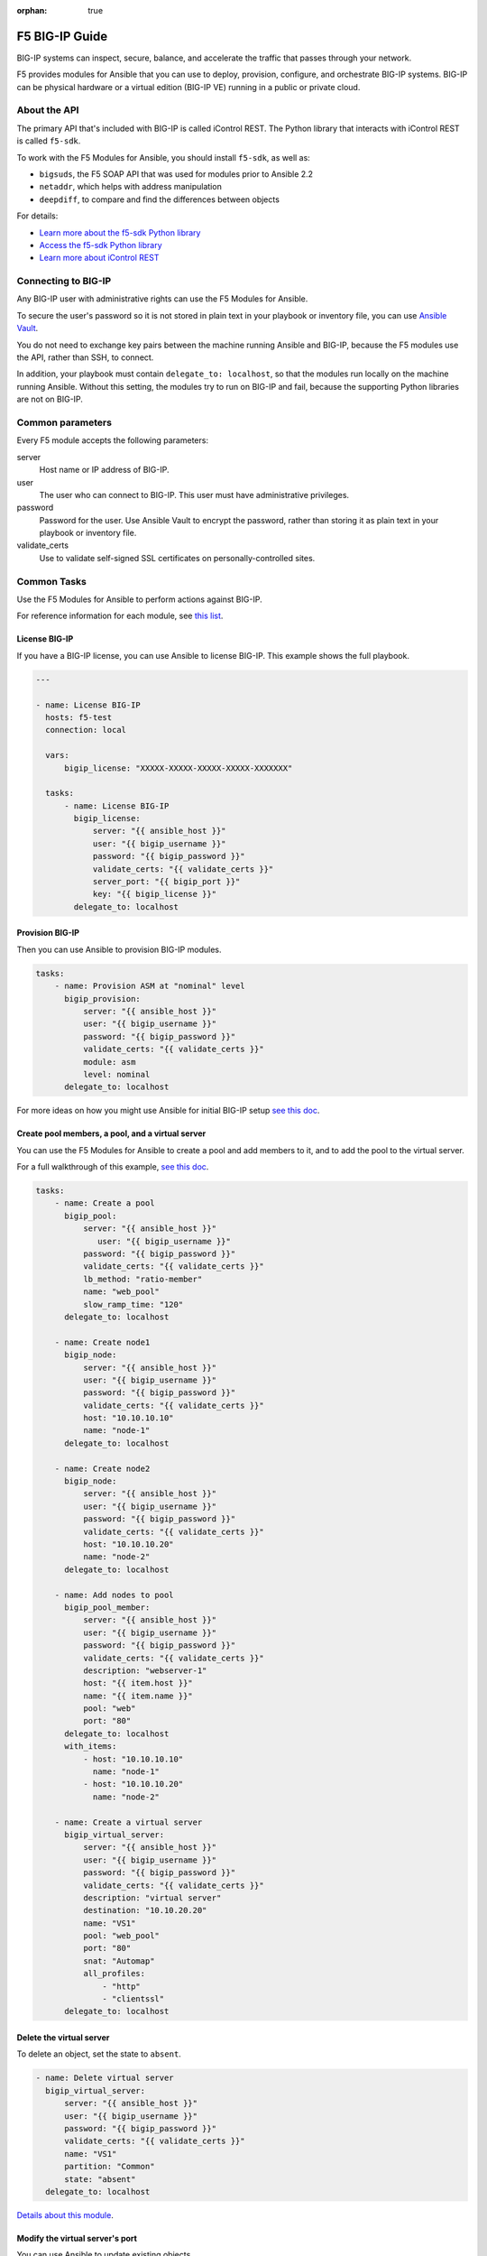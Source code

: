 :orphan: true

F5 BIG-IP Guide
===============

BIG-IP systems can inspect, secure, balance, and accelerate the traffic that passes through your network.

F5 provides modules for Ansible that you can use to deploy, provision, configure, and orchestrate BIG-IP systems. BIG-IP can be physical hardware or a virtual edition (BIG-IP VE) running in a public or private cloud.

About the API
`````````````

The primary API that's included with BIG-IP is called iControl REST. The Python library that interacts with iControl REST is called ``f5-sdk``.

To work with the F5 Modules for Ansible, you should install ``f5-sdk``, as well as:

- ``bigsuds``, the F5 SOAP API that was used for modules prior to Ansible 2.2
- ``netaddr``, which helps with address manipulation
- ``deepdiff``, to compare and find the differences between objects


For details:

- `Learn more about the f5-sdk Python library <http://f5-sdk.readthedocs.io/en/latest/userguide/index.html>`_

- `Access the f5-sdk Python library <https://github.com/F5Networks/f5-common-python>`_

- `Learn more about iControl REST <https://devcentral.f5.com/Wiki/Default.aspx?Page=HomePage&NS=iControlREST>`_


Connecting to BIG-IP
````````````````````

Any BIG-IP user with administrative rights can use the F5 Modules for Ansible.

To secure the user's password so it is not stored in plain text in your playbook or inventory file, you can use `Ansible Vault <https://docs.ansible.com/ansible/2.4/vault.html>`_.

You do not need to exchange key pairs between the machine running Ansible and BIG-IP, because the F5 modules use the API, rather than SSH, to connect.

In addition, your playbook must contain ``delegate_to: localhost``, so that the modules run locally on the machine running Ansible. Without this setting, the modules try to run on BIG-IP and fail, because the supporting Python libraries are not on BIG-IP.


Common parameters
`````````````````

Every F5 module accepts the following parameters:

server
   Host name or IP address of BIG-IP.

user
   The user who can connect to BIG-IP. This user must have administrative privileges.

password
   Password for the user. Use Ansible Vault to encrypt the password, rather than storing it as plain text in your playbook or inventory file.

validate_certs
   Use to validate self-signed SSL certificates on personally-controlled sites.


Common Tasks
````````````

Use the F5 Modules for Ansible to perform actions against BIG-IP.

For reference information for each module, see `this list <http://docs.ansible.com/ansible/latest/list_of_network_modules.html#f5>`_.

License BIG-IP
++++++++++++++

If you have a BIG-IP license, you can use Ansible to license BIG-IP. This example shows the full playbook.

.. code-block:: yaml

   ---

   - name: License BIG-IP
     hosts: f5-test
     connection: local

     vars:
         bigip_license: "XXXXX-XXXXX-XXXXX-XXXXX-XXXXXXX"

     tasks:
         - name: License BIG-IP
           bigip_license:
               server: "{{ ansible_host }}"
               user: "{{ bigip_username }}"
               password: "{{ bigip_password }}"
               validate_certs: "{{ validate_certs }}"
               server_port: "{{ bigip_port }}"
               key: "{{ bigip_license }}"
           delegate_to: localhost


Provision BIG-IP
++++++++++++++++

Then you can use Ansible to provision BIG-IP modules.

.. code-block:: yaml

     tasks:
         - name: Provision ASM at "nominal" level
           bigip_provision:
               server: "{{ ansible_host }}"
               user: "{{ bigip_username }}"
               password: "{{ bigip_password }}"
               validate_certs: "{{ validate_certs }}"
               module: asm
               level: nominal
           delegate_to: localhost

For more ideas on how you might use Ansible for initial BIG-IP setup `see this doc <https://devcentral.f5.com/codeshare/automate-f5-initial-setup-icontrol-amp-ansible-930>`_.

Create pool members, a pool, and a virtual server
+++++++++++++++++++++++++++++++++++++++++++++++++

You can use the F5 Modules for Ansible to create a pool and add members to it, and to add the pool to the virtual server.

For a full walkthrough of this example, `see this doc <http://clouddocs.f5.com/products/orchestration/ansible/devel/usage/playbook_tutorial.html>`_.

.. code-block:: yaml

     tasks:
         - name: Create a pool
           bigip_pool:
               server: "{{ ansible_host }}"
                  user: "{{ bigip_username }}"
               password: "{{ bigip_password }}"
               validate_certs: "{{ validate_certs }}"
               lb_method: "ratio-member"
               name: "web_pool"
               slow_ramp_time: "120"
           delegate_to: localhost

         - name: Create node1
           bigip_node:
               server: "{{ ansible_host }}"
               user: "{{ bigip_username }}"
               password: "{{ bigip_password }}"
               validate_certs: "{{ validate_certs }}"
               host: "10.10.10.10"
               name: "node-1"
           delegate_to: localhost

         - name: Create node2
           bigip_node:
               server: "{{ ansible_host }}"
               user: "{{ bigip_username }}"
               password: "{{ bigip_password }}"
               validate_certs: "{{ validate_certs }}"
               host: "10.10.10.20"
               name: "node-2"
           delegate_to: localhost

         - name: Add nodes to pool
           bigip_pool_member:
               server: "{{ ansible_host }}"
               user: "{{ bigip_username }}"
               password: "{{ bigip_password }}"
               validate_certs: "{{ validate_certs }}"
               description: "webserver-1"
               host: "{{ item.host }}"
               name: "{{ item.name }}"
               pool: "web"
               port: "80"
           delegate_to: localhost
           with_items:
               - host: "10.10.10.10"
                 name: "node-1"
               - host: "10.10.10.20"
                 name: "node-2"

         - name: Create a virtual server
           bigip_virtual_server:
               server: "{{ ansible_host }}"
               user: "{{ bigip_username }}"
               password: "{{ bigip_password }}"
               validate_certs: "{{ validate_certs }}"
               description: "virtual server"
               destination: "10.10.20.20"
               name: "VS1"
               pool: "web_pool"
               port: "80"
               snat: "Automap"
               all_profiles:
                   - "http"
                   - "clientssl"
           delegate_to: localhost


Delete the virtual server
+++++++++++++++++++++++++

To delete an object, set the state to ``absent``.

.. code-block:: yaml

         - name: Delete virtual server
           bigip_virtual_server:
               server: "{{ ansible_host }}"
               user: "{{ bigip_username }}"
               password: "{{ bigip_password }}"
               validate_certs: "{{ validate_certs }}"
               name: "VS1"
               partition: "Common"
               state: "absent"
           delegate_to: localhost

`Details about this module <http://docs.ansible.com/ansible/latest/bigip_virtual_server_module.html>`_.

Modify the virtual server's port
++++++++++++++++++++++++++++++++

You can use Ansible to update existing objects.

.. code-block:: yaml

         - name: Modify virtual server port
           bigip_virtual_server:
               server: "{{ ansible_host }}"
               user: "{{ bigip_username }}"
               password: "{{ bigip_password }}"
               validate_certs: "{{ validate_certs }}"
               name: "VS1"
               partition: "Common"
               port: "8080"
               state: "present"
           delegate_to: localhost

`Details about this module <http://docs.ansible.com/ansible/latest/bigip_virtual_server_module.html>`_.


Import SSL certificates
+++++++++++++++++++++++

You can use Ansible to import SSL certificates to BIG-IP.

.. code-block:: yaml

         - name: Import PEM Certificate from local disk
           bigip_ssl_certificate:
               server: "{{ ansible_host }}"
               user: "{{ bigip_username }}"
               password: "{{ bigip_password }}"
               validate_certs: "{{ validate_certs }}"
               name: "certificate-name"
               cert_src: "/path/to/cert.crt"
               key_src: "/path/to/key.key"
               state: "present"
           delegate_to: localhost


`Details about this module <http://docs.ansible.com/ansible/latest/bigip_ssl_certificate_module.html>`_.


Wait for BIG-IP to be ready
+++++++++++++++++++++++++++

Between tasks, you may want to wait for BIG-IP to be ready to accept the next changes.

`Here <https://github.com/F5Networks/f5-ansible/tree/devel/examples/0003-wait-for-bigip>`_ is an example of how to do this.


Run tmsh commands
+++++++++++++++++

TMSH is the command-line language you can use to administer BIG-IP. In cases where a module is not available, you might want to run specific TMSH commands.

.. code-block:: yaml

         - name: run multiple commands on remote nodes
           bigip_command:
               server: "{{ ansible_host }}"
               user: "{{ bigip_username }}"
               password: "{{ bigip_password }}"
               validate_certs: "{{ validate_certs }}"
               commands:
               - show sys version
               - list ltm virtual
           delegate_to: localhost

`Details about this module <http://docs.ansible.com/ansible/latest/bigip_command_module.html>`_.


Deploy iRules
+++++++++++++

iRules are a BIG-IP-specific scripting syntax that you can use to intercept, inspect, transform, and direct inbound or outbound application traffic.

F5 `provides a module <http://docs.ansible.com/ansible/latest/bigip_irule_module.html>`_ you can use to deploy iRules.


More Information
````````````````

F5 provides informal and community-based support for the F5 Modules for Ansible.

For help using the modules, `see this doc <http://clouddocs.f5.com/products/orchestration/ansible/devel/usage/support.html>`_.


.. seealso::

   `F5 Modules for Ansible documentation <http://clouddocs.f5.com/products/orchestration/ansible/devel/>`_
       Overview documentation to help you get started, as well as content for developers who want to contribute to the project.
   `F5 module-specific reference documentation <http://docs.ansible.com/ansible/latest/list_of_network_modules.html#f5>`_
       Details on all the F5 modules.
   `F5 modules in development <https://github.com/F5Networks/f5-ansible/issues>`_
       Modules actively being worked on by F5.
   `Automate F5 BIG-IP by using Ansible webinar <https://www.ansible.com/blog/automating-f5-big-ip-using-ansible-webinar>`_
       A more detailed Q&A about the F5 modules.
   `Dig deeper into Ansible and F5 integration <https://devcentral.f5.com/articles/dig-deeper-into-ansible-and-f5-integration-25984>`_
       More examples of using Ansible to configure BIG-IP.
   `Use Ansible to automate F5 VMware deployments <https://devcentral.f5.com/articles/ve-on-vmware-part-2-ansible-deployment-29790>`_
       Deploy BIG-IP VE in VMware by using the F5 modules for Ansible.
